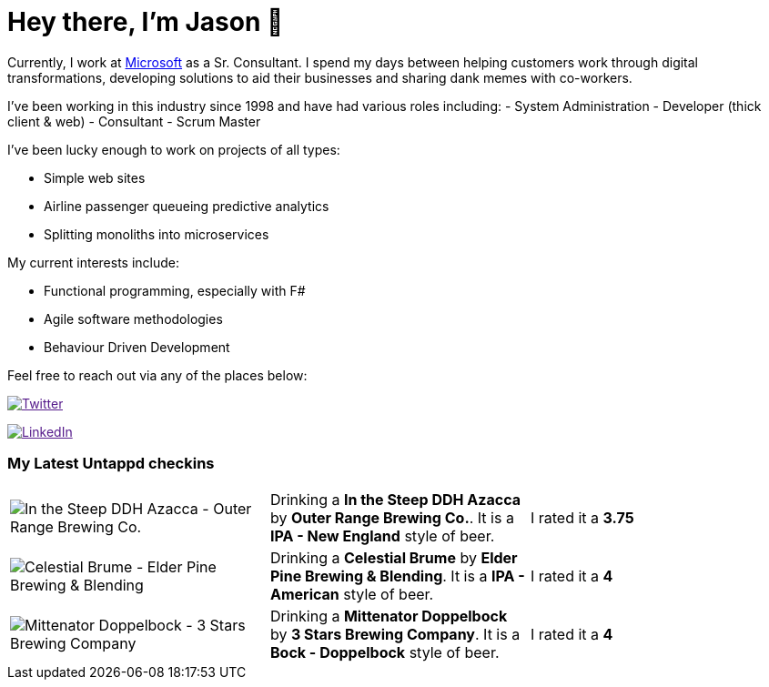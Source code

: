 ﻿# Hey there, I'm Jason 👋

Currently, I work at https://microsoft.com[Microsoft] as a Sr. Consultant. I spend my days between helping customers work through digital transformations, developing solutions to aid their businesses and sharing dank memes with co-workers. 

I've been working in this industry since 1998 and have had various roles including: 
- System Administration
- Developer (thick client & web)
- Consultant
- Scrum Master

I've been lucky enough to work on projects of all types:

- Simple web sites
- Airline passenger queueing predictive analytics
- Splitting monoliths into microservices

My current interests include:

- Functional programming, especially with F#
- Agile software methodologies
- Behaviour Driven Development

Feel free to reach out via any of the places below:

image:https://img.shields.io/twitter/follow/jtucker?style=flat-square&color=blue["Twitter",link="https://twitter.com/jtucker]

image:https://img.shields.io/badge/LinkedIn-Let's%20Connect-blue["LinkedIn",link="https://linkedin.com/in/jatucke]

### My Latest Untappd checkins

|====
// untappd beer
| image:https://untappd.akamaized.net/photos/2021_05_09/d851feaed83b9a1ea4ec3772982f06d4_200x200.jpg[In the Steep DDH Azacca - Outer Range Brewing Co.] | Drinking a *In the Steep DDH Azacca* by *Outer Range Brewing Co.*. It is a *IPA - New England* style of beer. | I rated it a *3.75*
| image:https://untappd.akamaized.net/photos/2021_05_08/bb7c6df93e6cab053e77e6b2c50396e0_200x200.jpg[Celestial Brume - Elder Pine Brewing & Blending] | Drinking a *Celestial Brume* by *Elder Pine Brewing & Blending*. It is a *IPA - American* style of beer. | I rated it a *4*
| image:https://untappd.akamaized.net/photos/2021_05_07/d11807b80b55054b0beae231c620efa5_200x200.jpg[Mittenator Doppelbock - 3 Stars Brewing Company] | Drinking a *Mittenator Doppelbock* by *3 Stars Brewing Company*. It is a *Bock - Doppelbock* style of beer. | I rated it a *4*
// untappd end